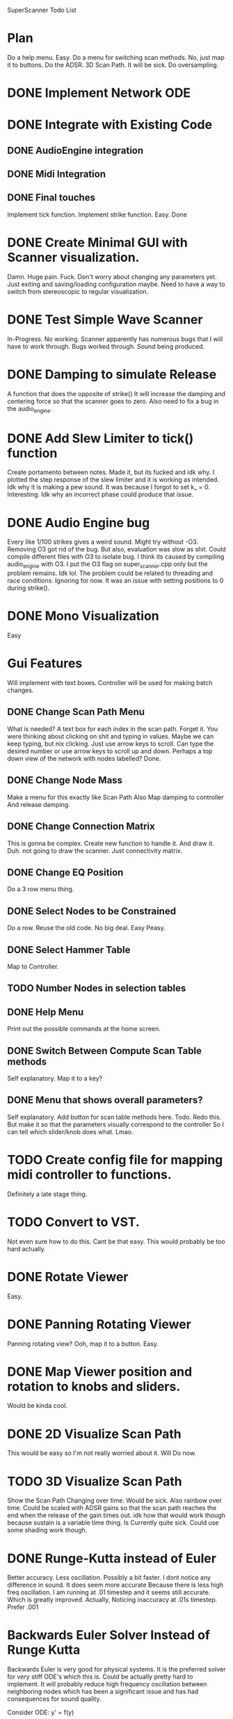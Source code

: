 SuperScanner Todo List

* Plan
  Do a help menu. Easy.
  Do a menu for switching scan methods. No, just map it to buttons.
  Do the ADSR.
  3D Scan Path. It will be sick.
  Do oversampling.

* DONE Implement Network ODE
* DONE Integrate with Existing Code
** DONE AudioEngine integration
** DONE Midi Integration
** DONE Final touches
   Implement tick function.
   Implement strike function. Easy. Done

* DONE Create Minimal GUI with Scanner visualization.
  Damn. Huge pain. Fuck.
  Don't worry about changing any parameters yet.
  Just exiting and saving/loading configuration maybe.
  Need to have a way to switch from stereoscopic to 
  regular visualization.

* DONE Test Simple Wave Scanner
  In-Progress. No working. Scanner apparently has numerous bugs that I will have to
  work through.
  Bugs worked through. Sound being produced.

* DONE Damping to simulate Release
  A function that does the opposite of strike()
  It will increase the damping and centering force so that
  the scanner goes to zero. Also need to fix a bug in the audio_engine.

* DONE Add Slew Limiter to tick() function
  Create portamento between notes.
  Made it, but its fucked and idk why.
  I plotted the step response of the slew limiter
  and it is working as intended. Idk why it is making
  a pew sound. It was because I forgot to set k_ = 0.
  Interesting. Idk why an incorrect phase could produce
  that issue.

* DONE Audio Engine bug
  Every like 1/100 strikes gives a weird sound. Might try without -O3.
  Removing O3 got rid of the bug. But also, evaluation was slow as shit.
  Could compile different files with O3 to isolate bug. I think its caused
  by compiling audio_engine with O3. I put the O3 flag on super_scanner.cpp
  only but the problem remains. Idk lol. The problem could be related to
  threading and race conditions. Ignoring for now.
  It was an issue with setting positions to 0 during strike().
  

* DONE Mono Visualization
  Easy
* Gui Features
  Will implement with text boxes.
  Controller will be used for making batch changes.
** DONE Change Scan Path Menu
   What is needed?
   A text box for each index in the scan path. Forget it.
   You were thinking about clicking on shit and typing in values.
   Maybe we can keep typing, but nix clicking. Just use arrow keys
   to scroll.
   Can type the desired number or use arrow keys to scroll up and down.
   Perhaps a top down view of the network with nodes labelled? Done.
   
** DONE Change Node Mass
   Make a menu for this exactly like Scan Path
   Also Map damping to controller
   And release damping.
** DONE Change Connection Matrix
   This is gonna be complex.
   Create new function to handle it. And draw it. Duh.
   not going to draw the scanner. Just connectivity matrix.
** DONE Change EQ Position
   Do a 3 row menu thing.
** DONE Select Nodes to be Constrained
   Do a row. Reuse the old code. No big deal.
   Easy Peasy.
** DONE Select Hammer Table
   Map to Controller.
** TODO Number Nodes in selection tables
** DONE Help Menu
   Print out the possible commands at the home screen.
** DONE Switch Between Compute Scan Table methods
   Self explanatory. Map it to a key?
** DONE Menu that shows overall parameters?
   Self explanatory.
   Add button for scan table methods here.
   Todo. Redo this. But make it so that the parameters visually correspond to the controller
   So I can tell which slider/knob does what. Lmao.
* TODO Create config file for mapping midi controller to functions.
  Definitely a late stage thing.
* TODO Convert to VST.
  Not even sure how to do this. Cant be that easy.
  This would probably be too hard actually.
* DONE Rotate Viewer
  Easy.
* DONE Panning Rotating Viewer
  Panning rotating view? Ooh, map it to a button. Easy.
* DONE Map Viewer position and rotation to knobs and sliders.
  Would be kinda cool.
* DONE 2D Visualize Scan Path
  This would be easy so I'm not really worried about it.
  Will Do now.
* TODO 3D Visualize Scan Path
  Show the Scan Path Changing over time. Would be sick.
  Also rainbow over time. Could be scaled with ADSR gains
  so that the scan path reaches the end when the release
  of the gain times out. idk how that would work though because
  sustain is a variable time thing. 
  Is Currently quite sick.
  Could use some shading work though.
  
* DONE Runge-Kutta instead of Euler
  Better accuracy. Less oscillation. Possibly a bit faster.
  I dont notice any difference in sound. It does seem more accurate
  Because there is less high freq oscillation.
  I am running at .01 timestep and it seems still accurate. Which is
  greatly improved. Actually, Noticing inaccuracy at .01s timestep.
  Prefer .001
* Backwards Euler Solver Instead of Runge Kutta
  Backwards Euler is very good for physical systems.
  It is the preferred solver for very stiff ODE's which this is.
  Could be actually pretty hard to implement.
  It will probably reduce high frequency oscillation between neighboring nodes
  which has been a significant issue and has had consequences for sound quality.
  
  Consider ODE: y' = f(y)
  
  Backward Euler Method:
  w_i1 = w_i + h*f(w_i1)

  Solve for w_i1 with Newton's Method
  w_i1 = wi - f(w_i)/df(wi)
  
  where df(wi) is the jacobian of f, and can be calculated through finite differences.

  iterate the above line until converged.
  Set y(i+1) = w_i1
  
  This would be completely impractical.
  The Jacobian would be a square matrix of size 6*num_nodes.
  The Jacobian would have to be calculated through finite differences, meaning 6*num_nodes
  calls to ODE with a different state value changed each time. Or maybe I could figure out
  a way to do it analytically. But I dont think so.
  Additionally the Jacobian would have to be inverted and that would very intensive.

  So this is not going to happen.
  
  
* Speed Hacks
** Structure of Arrays instead Array of Structures
   Use 3 arrays for X,Y,Z instead of an array of X,Y,Z vectors
   This creates a unit stride length which should greatly increase
   speed. Actually, this probably won't increase performance. Stride length
   is already unit stride actually.
** Full Matrix Implementation of Simulation
   Replace All math with EIgen matrix math.
   Actually, due to sparsity of the connectivity matrix, this would probably decrease speed.
** TODO Create List of all Non-Zero Connections
   Replace connection matrix nested for loop with precomputed sorted list of connections.
   Could be kinda difficult and might not even improve speed that much.

* DONE Save and Load
  Test completed.
  Would be extremely useful.
* DONE Better Scan Path Interpolation
  Need to do a first order interp between old table and new table.
  Prevent Discontinuities.. Hopefully improve sound quality.
  Implemented. No change in sound after viewing through audacity.

* DONE Map strikes to piano pedal.
  So note can ring out as frequency changes leading to a cool effect.
* DONE ADSR.
  Need a level controller as well.
  Start an ADSR when you hit a new note.
  Color of scanner changes with ADSR gain.
  Would be cool.
  ADSR will feature 12 linear segments. And
  You will be able to click them with the mouse.
  ADSR works. Clicks with mouse and everything.
  Just needs to resolve some audio clicks.
  I have changed the release thing. So that it just
  releases to zero with one segment.
  Redid the ADSR. Works better. Minimal clicking.
  Although I accomplished this by using a slew limiter on the adsr gain. which is cheating
  and reduces the snappiness of the attack envelope.
* DONE Sort ADSR points
  so that the points are increasing by x value.
  Easy. I know how to sort, I'm not an idiot.
  Actually its being pretty stupid so I'm ignoring it for now.
* TODO Polyphony?
  Using the scanner as a main oscillator. Do polyphony. Kinda hard.
  Would have to add the result of all notes together and perform 
  antialiasing at the end.
  
* DONE Add the Reverb
  Hopefully I can just copy paste the code I already wrote.
  But maybe not which would be bad. I can definitely create a
  window pretty easy I think. Damn I'd have to copy and paste
  the window code and the dsp code. Frick. Hopefully it works out.
  Easy peasy. It all worked out in the end.
* Higher Order Interpolation in Tick.
  Lead to smoother waveforms. Or just fucking low pass the wave maybe. IDK.
  This probably isn't necessary but maybe it would work. Idk.

Hard:
* DONE Adaptive Sampling and Anti-Aliasing
  This will be tough. Over-sample around 2x and then apply brick wall filter for freqs
  above 20,000. Hopefully this won't be too slow.
  2x seems to work best. Havent been able to confirm that it works with audacity
  spectrum analysis. But audibly it is definitely improved. I tried at 8x oversampling
  But that seemed to lowpass the signal way too much. It did more than antialias. It was
  Just lowpassing the signal a ton.
  
  I should make recordings in audacity and comare the different filters' effects.

* DONE Level Controller for adjusting volume
  Control output amplitude at constant level.
  Should do this before doing ADSR.
  I implemented a compressor.

* Known bugs:
With RK4, something weird is happening and not every strike gets counted.
//Sometimes hangs on exit.
//Weird segfault and memory corruption.
//fixed clicks by changing how scan table is scanned. Not using integer k_. Clicking greatly reduced between different notes.

* DONE Viewer has fisheye distortion going on.
  The distortion is actually pretty bad. I think I know what the cause is. I need to fix the pixel mapping functions. I'm using radians when I should be using similar triangles.
  Yep similar triangles fixed it.

Sometimes when I press a note, theres a weird laser pew sound. So the portamento is fucked probably.
* Benchmarks
  Using the RK4 solver takes about 4x as long as the Euler solver.
  Which is exactly what I expect.
  
  Forward Euler goes unstable where RK4 is stable.
  Forward EUler leads to more jagged wave forms.
